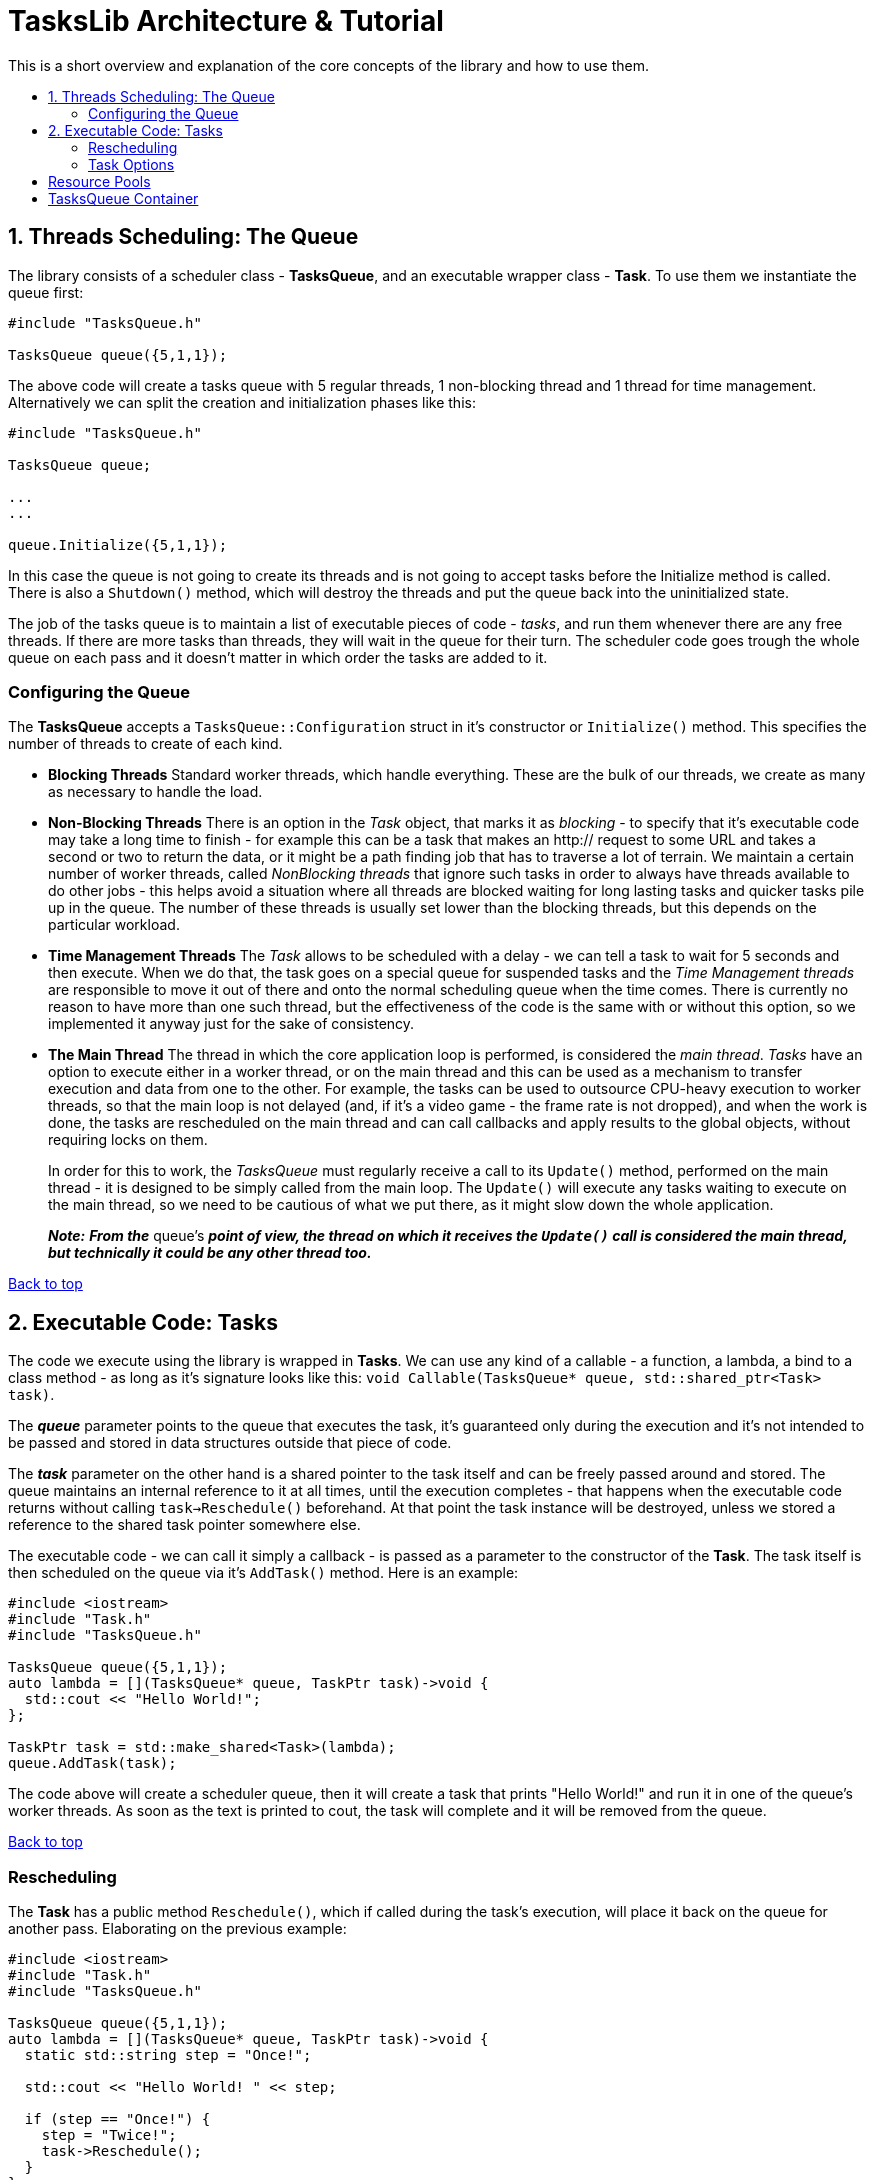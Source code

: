 :toc: macro
:toc-title:
:toclevels: 9

[[top]]

# TasksLib Architecture & Tutorial

This is a short overview and explanation of the core concepts of the library and how to use them.

toc::[]


## 1. Threads Scheduling: The Queue

The library consists of a scheduler class - *TasksQueue*, and an executable wrapper class - *Task*. To use them we instantiate the queue first:

```c++
#include "TasksQueue.h"

TasksQueue queue({5,1,1});
```

The above code will create a tasks queue with 5 regular threads, 1 non-blocking thread and 1 thread for time management. Alternatively we can split the creation and initialization phases like this:

```c++
#include "TasksQueue.h"

TasksQueue queue;

...
...

queue.Initialize({5,1,1});
```

In this case the queue is not going to create its threads and is not going to accept tasks before the Initialize method is called. There is also a `Shutdown()` method, which will destroy the threads and put the queue back into the uninitialized state.

The job of the tasks queue is to maintain a list of executable pieces of code  - _tasks_, and run them whenever there are any free threads. If there are more tasks than threads, they will wait in the queue for their turn. The scheduler code goes trough the whole queue on each pass and it doesn't matter in which order the tasks are added to it.

### Configuring the Queue

The *TasksQueue* accepts a `TasksQueue::Configuration` struct in it's constructor or `Initialize()` method. This specifies the number of threads to create of each kind.

- *Blocking Threads*
  Standard worker threads, which handle everything. These are the bulk of our threads, we create as many as necessary to handle the load.
- *Non-Blocking Threads*
  There is an option in the _Task_ object, that marks it as _blocking_ - to specify that it's executable code may take a long time to finish - for example this can be a task that makes an http:// request to some URL and takes a second or two to return the data, or it might be a path finding job that has to traverse a lot of terrain. We maintain a certain number of worker threads, called _NonBlocking threads_ that ignore such tasks in order to always have threads available to do other jobs - this helps avoid a situation where all threads are blocked waiting for long lasting tasks and quicker tasks pile up in the queue. The number of these threads is usually set lower than the blocking threads, but this depends on the particular workload.
- *Time Management Threads*
  The _Task_ allows to be scheduled with a delay - we can tell a task to wait for 5 seconds and then execute. When we do that, the task goes on a special queue for suspended tasks and the _Time Management threads_ are responsible to move it out of there and onto the normal scheduling queue when the time comes. There is currently no reason to have more than one such thread, but the effectiveness of the code is the same with or without this option, so we implemented it anyway just for the sake of consistency.
- *The Main Thread*
  The thread in which the core application loop is performed, is considered the _main thread_. _Tasks_ have an option to execute either in a worker thread, or on the main thread and this can be used as a mechanism to transfer execution and data from one to the other. For example, the tasks can be used to outsource CPU-heavy execution to worker threads, so that the main loop is not delayed (and, if it's a video game - the frame rate is not dropped), and when the work is done, the tasks are rescheduled on the main thread and can call callbacks and apply results to the global objects, without requiring locks on them. +
+
In order for this to work, the _TasksQueue_ must regularly receive a call to its `Update()` method, performed on the main thread - it is designed to be simply called from the main loop. The `Update()` will execute any tasks waiting to execute on the main thread, so we need to be cautious of what we put there, as it might slow down the whole application. +
+
*_Note:_* *_From the_* queue's *_point of view, the thread on which it receives the `Update()` call is considered the main thread, but technically it could be any other thread too._*

<<top, Back to top>>

## 2. Executable Code: Tasks

The code we execute using the library is wrapped in *Tasks*. We can use any kind of a callable - a function, a lambda, a bind to a class method - as long as it's signature looks like this: `void Callable(TasksQueue* queue, std::shared_ptr<Task> task)`. 

The *_queue_* parameter points to the queue that executes the task, it's guaranteed only during the execution and it's not intended to be passed and stored in data structures outside that piece of code. 

The *_task_* parameter on the other hand is a shared pointer to the task itself and can be freely passed around and stored. The queue maintains an internal reference to it at all times, until the execution completes - that happens when the executable code returns without calling `task->Reschedule()` beforehand. At that point the task instance will be destroyed, unless we stored a reference to the shared task pointer somewhere else.

The executable code - we can call it simply a callback - is passed as a parameter to the constructor of the *Task*. The task itself is then scheduled on the queue via it's `AddTask()` method. Here is an example:

```c++
#include <iostream>
#include "Task.h"
#include "TasksQueue.h"

TasksQueue queue({5,1,1});
auto lambda = [](TasksQueue* queue, TaskPtr task)->void {
  std::cout << "Hello World!";
};

TaskPtr task = std::make_shared<Task>(lambda);
queue.AddTask(task);
```

The code above will create a scheduler queue, then it will create a task that prints "Hello World!" and run it in one of the queue's worker threads. As soon as the text is printed to cout, the task will complete and it will be removed from the queue.

<<top, Back to top>>

### Rescheduling

The *Task* has a public method `Reschedule()`, which if called during the task's execution, will place it back on the queue for another pass. Elaborating on the previous example:

```c++
#include <iostream>
#include "Task.h"
#include "TasksQueue.h"

TasksQueue queue({5,1,1});
auto lambda = [](TasksQueue* queue, TaskPtr task)->void {
  static std::string step = "Once!";

  std::cout << "Hello World! " << step;
		
  if (step == "Once!") {
    step = "Twice!";
    task->Reschedule();
  }
};

TaskPtr task = std::make_shared<Task>(lambda);
queue.AddTask(task);
```

This task will output `"Hello World! Once!"`, then it will go on the queue, execute a second time, output `"Hello World! Twice!"` and then it will end.

This functionality allows us to split tasks into steps and execute each step in sequence. As we will see in the next chapter, the `Reschedule()` method allows us to change the task's options between steps - things like executing it in a worker thread or on the main thread, delaying it for a specified time, or even changing the executable callback itself so that we can use separate lambdas for each step instead of creating a state machine within the function we call.

The original use case that we solved with this, was sending an out-of-band HTTP request with CPR/CURL: We create the request's object and populate it with data in the first step, then we send the request on second step and we mark it as blocking, then on step 3 we decode the returned results and finally we switch to the main thread on step 4 and invoke a callback within the game's code, which will go over the results and update the game state as needed. +
_(NOTE: For those of you who would like to try it, bear in mind that this requires a modification of CPR's code to split the execution of the request in two parts - creation of a Session object and actual execution of a pre-created Session. All this is a subject of another library we have, called HttpLib, which we might or might not find the time to also publish as OpenSource)_

<<top, Back to top>>

### Task Options

Both the _Task_'s constructor and the `Reschedule()` method accept a varying number of parameters that specify task's options. The list of options and their types are found in the `Types.h` header.

- *TaskThreadTarget*
  _enum_, specifying whether the task should execute in main thread or worker thread. Default is _WORKER_THREAD_.
  
- *TaskBlocking*
  _bool_, if true - the task execution is expected to block for a longer time, so non-blocking threads will ignore it. Default is _false_.

- *TaskPriority*
  _uint32_t_, specifies the priority of the task. Currently task prioritization is not well developed, but there is a basic functionality that will make the queue ignore all tasks with lower priorities until higher priority tasks are complete. Lowest priority is 0, highest is as much as unit32_t can hold. Default is _0_.

- *TaskExecutable*
  _std::function_, a pointer to a callable code - this sets the callback that the queue invokes when executing the task. Default is _nullptr_.

- *TaskDelay*
  _std::chrono::milliseconds_, specifies a sleep time that needs to pass before the task is considered for execution. Default is _0_.

We can call with any number of these parameters and in any order. For example:

```c++
  #include "Task.h"

  using namespace TasksLib;
```
```c++
  TaskPtr task1 = std::make_shared<Task>(TaskThreadTarget::MAIN_THREAD, TaskPriority{ 12 }, TaskBlocking{ true });
  TaskPtr task2 = std::make_shared<Task>(true, 54, lambda1);
  TaskPtr task3 = std::make_shared<Task>(std::chrono::milliseconds{ 500 }, lambda1);
  TaskPtr task4 = std::make_shared<Task>(TaskExecutable{ lambda1 }, TaskDelay{ 2500 });
  TaskPtr task5 = std::make_shared<Task>(lambda3);
```

*task1* - Blocking, priority is 12, executes in main thread, but since there is no executable it will simply finish right away.

*task2* - Blocking, priority 54, executes lambda1. _Notice that the parameters can be specified with or without their full type, but we prefer full type because it makes for self-documenting code_

*task3* - Sleep 0.5 seconds, then execute lambda1. Worker thread, priority 0, non-blocking.

*task4* - Sleep 2.5 seconds, then execute lambda1. Worker thread, priority 0, non-blocking.

*task5* - Execute lambda3. Worker thread, priority 0, non-blocking, no sleep.

```c++
  auto lambda1 = [](TasksQueue* queue, TaskPtr task)->void {
    // .. do something in worker thread

    task->Reschedule(TaskDelay{ 500 }, [](TasksQueue* queue, TaskPtr task)->void {
      // .. do something else in worker thread

      task->Reschedule(TaskThreadTarget::MAIN_THREAD, TaskPriority{ 150 }, [](TasksQueue* queue, TaskPtr task)->void {
        // .. do something to wrap it up in the main thread
      });
    });
  };
```

*lambda1* - Runs once, then reschedules the task back on the queue, but puts it on sleep for 0.5 sec. When the sleep has passed runs second time and reschedules the task to run on the main thread with priority 150. Finishes on the third run.

```c++
  auto externalObjectPtr = std::make_shared<SomeExternalClass>();
  auto resultsPtr = std::make_shared<ResultsStruct>();
  auto lambda2 = [externalObjectPtr, resultsPtr](TasksQueue* queue, TaskPtr task)->void {
    // .. set results or invoke callbacks in main thread and finish
    externalObjectPtr->someCallbackMethod(resultsPtr);
  };
  auto lambda3 = [resultsPtr](TasksQueue* queue, TaskPtr task)->void {
    
    // .. do something in a worker thread, store results in resultsPtr, then reschedule the task on main thread
    // to run lambda2
    
    resultsPtr->abc = results;
    resultsPtr->xyz = results;
    
    task->Reschedule(lambda2);
  };
```

*lambda2&3* - Lambda3 is executed first, it does some work, then reschedules the task on the main thread to run lambda2, which invokes a callback and exits.

The most widely used case, at least in our code, is _task5_ with _lambda2&3_. We use lambda's capturing of local variables to carry shared pointers to external objects.

*_This was everything you need to use the library. The remainder of this document deals with the extras._*

<<top, Back to top>>

## Resource Pools ##

...

<<top, Back to top>>

## TasksQueue Container ##

...

<<top, Back to top>>
